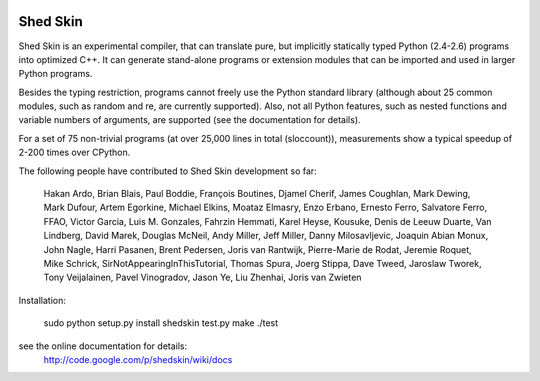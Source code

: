 .. image:: https://img.shields.io/travis/shedskin/shedskin.svg
    :target: https://travis-ci.org/shedskin/shedskin

=========
Shed Skin
=========

Shed Skin is an experimental compiler, that can translate pure, but implicitly statically typed Python (2.4-2.6) programs into optimized C++. It can generate stand-alone programs or extension modules that can be imported and used in larger Python programs.

Besides the typing restriction, programs cannot freely use the Python standard library (although about 25 common modules, such as random and re, are currently supported). Also, not all Python features, such as nested functions and variable numbers of arguments, are supported (see the documentation for details).

For a set of 75 non-trivial programs (at over 25,000 lines in total (sloccount)), measurements show a typical speedup of 2-200 times over CPython.

The following people have contributed to Shed Skin development so far:

  Hakan Ardo, Brian Blais, Paul Boddie, François Boutines, Djamel Cherif, James Coughlan, Mark Dewing, Mark Dufour, Artem Egorkine, Michael Elkins, Moataz Elmasry, Enzo Erbano, Ernesto Ferro, Salvatore Ferro, FFAO, Victor Garcia, Luis M. Gonzales, Fahrzin Hemmati, Karel Heyse, Kousuke, Denis de Leeuw Duarte, Van Lindberg, David Marek, Douglas McNeil, Andy Miller, Jeff Miller, Danny Milosavljevic, Joaquin Abian Monux, John Nagle, Harri Pasanen, Brent Pedersen, Joris van Rantwijk, Pierre-Marie de Rodat, Jeremie Roquet, Mike Schrick, SirNotAppearingInThisTutorial, Thomas Spura, Joerg Stippa, Dave Tweed, Jaroslaw Tworek, Tony Veijalainen, Pavel Vinogradov, Jason Ye, Liu Zhenhai, Joris van Zwieten 

Installation:

  sudo python setup.py install
  shedskin test.py
  make
  ./test

see the online documentation for details:
  http://code.google.com/p/shedskin/wiki/docs
